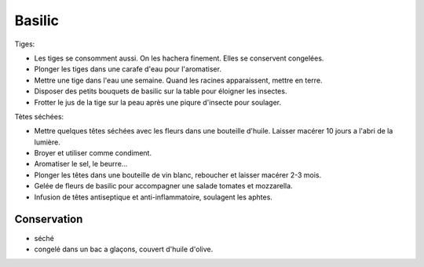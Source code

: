 .. index:: Basilic
.. index:: Herbes aromatiques; Basilic
.. index:: Huile; Basilic
.. index:: Huile; ...aux herbes
.. index:: Condiment; Basilic
.. index:: Sel; ...aux herbes
.. index:: Beurre; ...au basilic
.. index:: Vin; ...au basilic
.. index:: Eau; ...au basilic
.. index:: jardin; Basilic
.. index:: jardin; Anti-insectes
.. index:: cosmétique; Aphtes
.. index:: cosmétique; Piqûres

.. _Basilic:

Basilic
#######

Tiges:

* Les tiges se consomment aussi.
  On les hachera finement.
  Elles se conservent congelées.
* Plonger les tiges dans une carafe d'eau pour l'aromatiser.
* Mettre une tige dans l'eau une semaine.
  Quand les racines apparaissent, mettre en terre.
* Disposer des petits bouquets de basilic sur la table pour éloigner les insectes.
* Frotter le jus de la tige sur la peau après une piqure d'insecte pour soulager.

Tètes séchées:

* Mettre quelques têtes séchées avec les fleurs dans une bouteille d'huile.
  Laisser macérer 10 jours a l'abri de la lumière.
* Broyer et utiliser comme condiment.
* Aromatiser le sel, le beurre...
* Plonger les têtes dans une bouteille de vin blanc, reboucher et laisser macérer 2-3 mois.
* Gelée de fleurs de basilic pour accompagner une salade tomates et mozzarella.
* Infusion de têtes antiseptique et anti-inflammatoire, soulagent les aphtes.


Conservation
************

* séché
* congelé dans un bac a glaçons, couvert d'huile d'olive.
